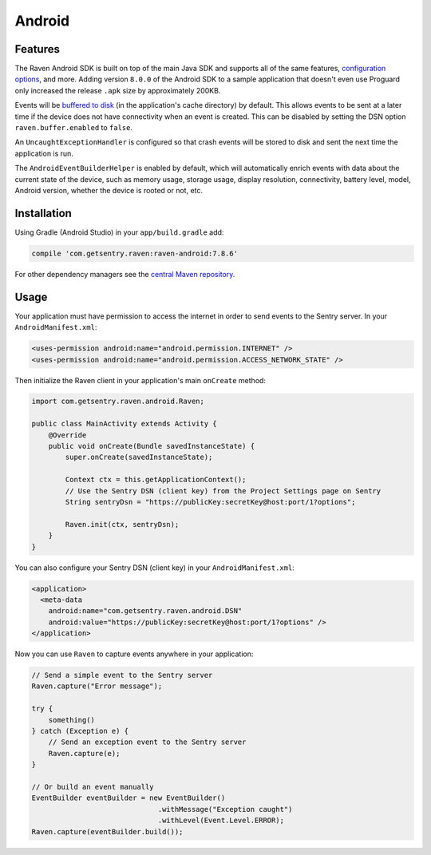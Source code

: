 Android
=======

Features
--------

The Raven Android SDK is built on top of the main Java SDK and supports all of the same
features, `configuration options <https://docs.sentry.io/clients/java/config/>`_, and more.
Adding version ``8.0.0`` of the Android SDK to a sample application that doesn't even use
Proguard only increased the release ``.apk`` size by approximately 200KB.

Events will be `buffered to disk <https://docs.sentry.io/clients/java/config/#buffering-events-to-disk>`_
(in the application's cache directory) by default. This allows events to be sent at a
later time if the device does not have connectivity when an event is created. This can
be disabled by setting the DSN option ``raven.buffer.enabled`` to ``false``.

An ``UncaughtExceptionHandler`` is configured so that crash events will be
stored to disk and sent the next time the application is run.

The ``AndroidEventBuilderHelper`` is enabled by default, which will automatically
enrich events with data about the current state of the device, such as memory usage,
storage usage, display resolution, connectivity, battery level, model, Android version,
whether the device is rooted or not, etc.

Installation
------------

Using Gradle (Android Studio) in your ``app/build.gradle`` add:

.. sourcecode:: groovy

    compile 'com.getsentry.raven:raven-android:7.8.6'

For other dependency managers see the `central Maven repository <https://search.maven.org/#artifactdetails%7Ccom.getsentry.raven%7Craven-android%7C7.8.6%7Cjar>`_.

Usage
-----

Your application must have permission to access the internet in order to send
events to the Sentry server. In your ``AndroidManifest.xml``:

.. sourcecode:: xml

    <uses-permission android:name="android.permission.INTERNET" />
    <uses-permission android:name="android.permission.ACCESS_NETWORK_STATE" />

Then initialize the Raven client in your application's main ``onCreate`` method:

.. sourcecode:: java

    import com.getsentry.raven.android.Raven;

    public class MainActivity extends Activity {
        @Override
        public void onCreate(Bundle savedInstanceState) {
            super.onCreate(savedInstanceState);

            Context ctx = this.getApplicationContext();
            // Use the Sentry DSN (client key) from the Project Settings page on Sentry
            String sentryDsn = "https://publicKey:secretKey@host:port/1?options";

            Raven.init(ctx, sentryDsn);
        }
    }

You can also configure your Sentry DSN (client key) in your ``AndroidManifest.xml``:

.. sourcecode:: xml

    <application>
      <meta-data
        android:name="com.getsentry.raven.android.DSN"
        android:value="https://publicKey:secretKey@host:port/1?options" />
    </application>

Now you can use ``Raven`` to capture events anywhere in your application:

.. sourcecode:: java

    // Send a simple event to the Sentry server
    Raven.capture("Error message");

    try {
        something()
    } catch (Exception e) {
        // Send an exception event to the Sentry server
        Raven.capture(e);
    }

    // Or build an event manually
    EventBuilder eventBuilder = new EventBuilder()
                                  .withMessage("Exception caught")
                                  .withLevel(Event.Level.ERROR);
    Raven.capture(eventBuilder.build());
